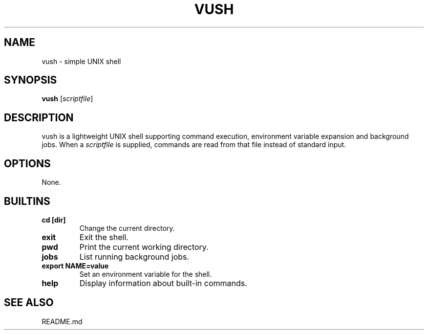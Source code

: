 .TH VUSH 1 "" "vush"
.SH NAME
vush \- simple UNIX shell
.SH SYNOPSIS
.B vush
.RI [ scriptfile ]
.SH DESCRIPTION
vush is a lightweight UNIX shell supporting command execution,
environment variable expansion and background jobs.  When a
\fIscriptfile\fP is supplied, commands are read from that file
instead of standard input.
.SH OPTIONS
None.
.SH BUILTINS
.TP
.B cd [dir]
Change the current directory.
.TP
.B exit
Exit the shell.
.TP
.B pwd
Print the current working directory.
.TP
.B jobs
List running background jobs.
.TP
.B export NAME=value
Set an environment variable for the shell.
.TP
.B help
Display information about built-in commands.
.SH SEE ALSO
README.md
